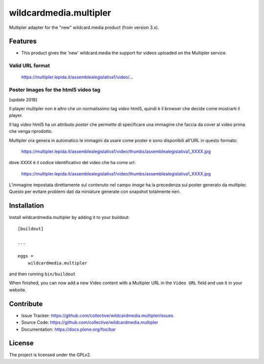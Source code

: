 .. This README is meant for consumption by humans and pypi. Pypi can render rst files so please do not use Sphinx features.
   If you want to learn more about writing documentation, please check out: http://docs.plone.org/about/documentation_styleguide.html
   This text does not appear on pypi or github. It is a comment.

==============================================================================
wildcardmedia.multipler
==============================================================================

Multipler adapter for the "new" wildcard.media product (from version 3.x).

Features
--------

- This product gives the 'new' wildcard.media the support for videos uploaded on
  the Multipler service.


Valid URL format
================

    https://multipler.lepida.it/assemblealegislativa1/video/...


Poster Images for the html5 video tag
=====================================

[update 2018]

Il player multipler non è altro che un normalissimo tag `video` html5, quindi
è il browser che decide come mostrarti il player.

Il tag `video` html5 ha un attributo `poster` che permette di specificare una
immagine che faccia da cover al video prima che venga riprodotto.

Multipler ora genera in automatico le immagini da usare come poster e sono
disponibili all'URL in questo formato:

    https://multipler.lepida.it/assemblealegislativa1/video/thumbs/assemblealegislativa1_XXXX.jpg


dove XXXX è il codice identificativo del video che ha come url:

    https://multipler.lepida.it/assemblealegislativa1/video/thumbs/assemblealegislativa1_XXXX.jpg


L'immagine impostata direttamente sul contenuto nel campo `image` ha la
precedenza sul poster generato da multipler. Questo per evitare problemi dati
da miniature generate con snapshot totalmente neri.



Installation
------------

Install wildcardmedia.multipler by adding it to your buildout::

    [buildout]

    ...

    eggs =
        wildcardmedia.multipler


and then running ``bin/buildout``


When finished, you can now add a new Video content with a Multipler URL in the
``Video URL`` field and use it in your website.


Contribute
----------

- Issue Tracker: https://github.com/collective/wildcardmedia.multipler/issues
- Source Code: https://github.com/collective/wildcardmedia.multipler
- Documentation: https://docs.plone.org/foo/bar


License
-------

The project is licensed under the GPLv2.
